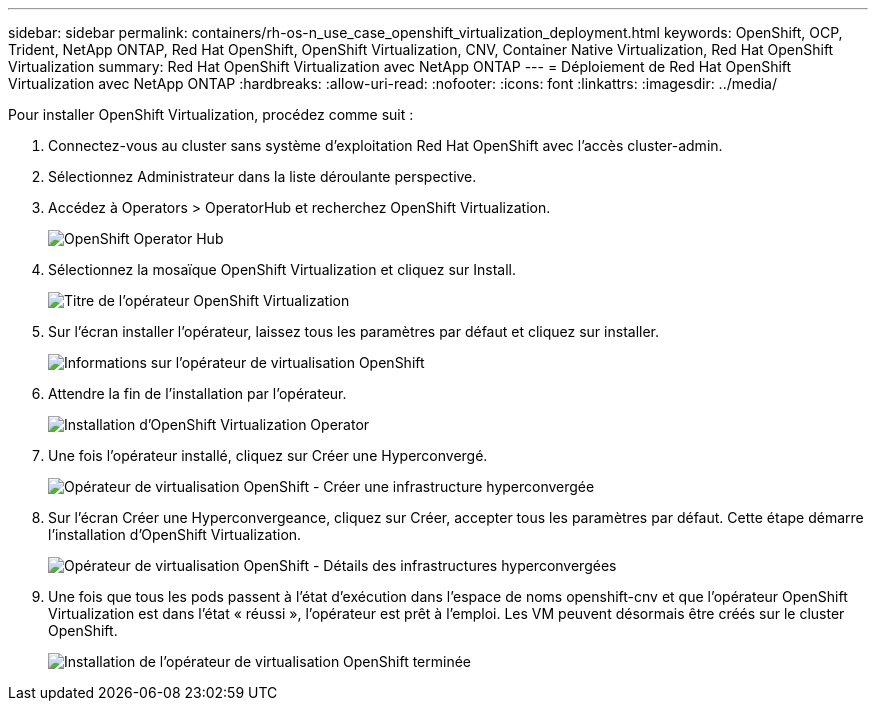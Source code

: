 ---
sidebar: sidebar 
permalink: containers/rh-os-n_use_case_openshift_virtualization_deployment.html 
keywords: OpenShift, OCP, Trident, NetApp ONTAP, Red Hat OpenShift, OpenShift Virtualization, CNV, Container Native Virtualization, Red Hat OpenShift Virtualization 
summary: Red Hat OpenShift Virtualization avec NetApp ONTAP 
---
= Déploiement de Red Hat OpenShift Virtualization avec NetApp ONTAP
:hardbreaks:
:allow-uri-read: 
:nofooter: 
:icons: font
:linkattrs: 
:imagesdir: ../media/


[role="lead"]
Pour installer OpenShift Virtualization, procédez comme suit :

. Connectez-vous au cluster sans système d'exploitation Red Hat OpenShift avec l'accès cluster-admin.
. Sélectionnez Administrateur dans la liste déroulante perspective.
. Accédez à Operators > OperatorHub et recherchez OpenShift Virtualization.
+
image:redhat_openshift_image45.png["OpenShift Operator Hub"]

. Sélectionnez la mosaïque OpenShift Virtualization et cliquez sur Install.
+
image:redhat_openshift_image46.png["Titre de l'opérateur OpenShift Virtualization"]

. Sur l'écran installer l'opérateur, laissez tous les paramètres par défaut et cliquez sur installer.
+
image:redhat_openshift_image47.png["Informations sur l'opérateur de virtualisation OpenShift"]

. Attendre la fin de l'installation par l'opérateur.
+
image:redhat_openshift_image48.png["Installation d'OpenShift Virtualization Operator"]

. Une fois l'opérateur installé, cliquez sur Créer une Hyperconvergé.
+
image:redhat_openshift_image49.png["Opérateur de virtualisation OpenShift - Créer une infrastructure hyperconvergée"]

. Sur l'écran Créer une Hyperconvergeance, cliquez sur Créer, accepter tous les paramètres par défaut. Cette étape démarre l'installation d'OpenShift Virtualization.
+
image:redhat_openshift_image50.png["Opérateur de virtualisation OpenShift - Détails des infrastructures hyperconvergées"]

. Une fois que tous les pods passent à l'état d'exécution dans l'espace de noms openshift-cnv et que l'opérateur OpenShift Virtualization est dans l'état « réussi », l'opérateur est prêt à l'emploi. Les VM peuvent désormais être créés sur le cluster OpenShift.
+
image:redhat_openshift_image51.png["Installation de l'opérateur de virtualisation OpenShift terminée"]


